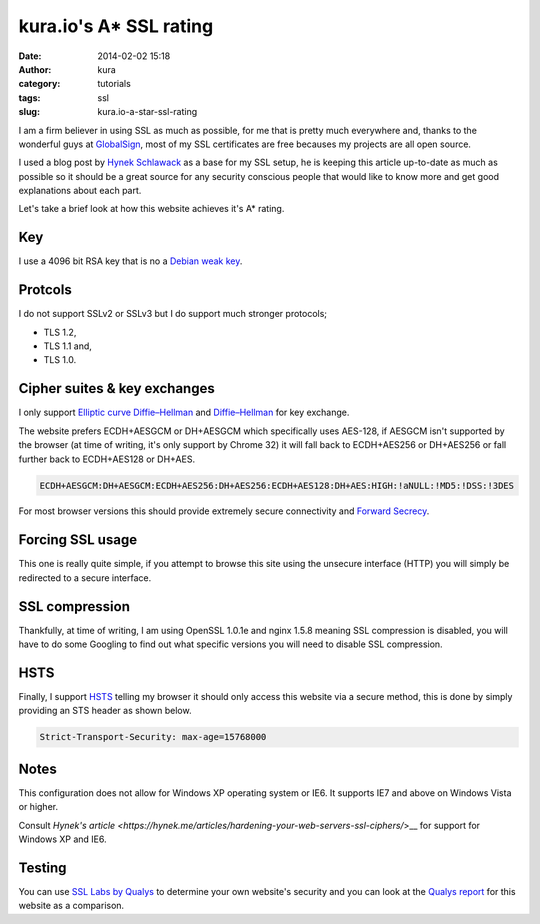 kura.io's A* SSL rating
#######################
:date: 2014-02-02 15:18
:author: kura
:category: tutorials
:tags: ssl
:slug: kura.io-a-star-ssl-rating

I am a firm believer in using SSL as much as possible, for me that is pretty
much everywhere and, thanks to the wonderful guys at
`GlobalSign <https://www.globalsign.com/>`__, most of
my SSL certificates are free becauses my projects are all open source.

I used a blog post by `Hynek Schlawack <https://hynek.me/articles/hardening-your-web-servers-ssl-ciphers/>`__
as a base for my SSL setup, he is keeping this article up-to-date as much as
possible so it should be a great source for any security conscious people that
would like to know more and get good explanations about each part.

Let's take a brief look at how this website achieves it's A* rating.

Key
===

I use a 4096 bit RSA key that is no a `Debian weak key
<https://wiki.debian.org/SSLkeys#Identifying_Weak_Keys>`__.

Protcols
========

I do not support SSLv2 or SSLv3 but I do support much stronger protocols;

- TLS 1.2,
- TLS 1.1 and,
- TLS 1.0.

Cipher suites & key exchanges
=============================

I only support `Elliptic curve Diffie–Hellman <https://en.wikipedia.org/wiki/Elliptic_curve_Diffie%E2%80%93Hellman>`__ and
`Diffie–Hellman <https://en.wikipedia.org/wiki/Diffie%E2%80%93Hellman_key_exchange>`__ for key exchange.

The website prefers ECDH+AESGCM or DH+AESGCM which specifically uses AES-128,
if AESGCM isn't supported by the browser (at time of writing, it's only
support by Chrome 32) it will fall back to ECDH+AES256 or DH+AES256 or fall
further back to ECDH+AES128 or DH+AES.

.. code::

    ECDH+AESGCM:DH+AESGCM:ECDH+AES256:DH+AES256:ECDH+AES128:DH+AES:HIGH:!aNULL:!MD5:!DSS:!3DES

For most browser versions this should provide extremely secure connectivity
and `Forward Secrecy <https://community.qualys.com/blogs/securitylabs/2013/06/25/ssl-labs-deploying-forward-secrecy>`__.

Forcing SSL usage
=================

This one is really quite simple, if you attempt to browse this site using
the unsecure interface (HTTP) you will simply be redirected to a secure
interface.

SSL compression
===============

Thankfully, at time of writing, I am using OpenSSL 1.0.1e and nginx 1.5.8
meaning SSL compression is disabled, you will have to do some Googling to find
out what specific versions you will need to disable SSL compression.

HSTS
====

Finally, I support `HSTS <https://en.wikipedia.org/wiki/HTTP_Strict_Transport_Security>`__
telling my browser it should only access this website via a secure method, this
is done by simply providing an STS header as shown below.


.. code::

    Strict-Transport-Security: max-age=15768000

Notes
=====

This configuration does not allow for Windows XP operating system or IE6. It
supports IE7 and above on Windows Vista or higher.

Consult `Hynek's article <https://hynek.me/articles/hardening-your-web-servers-ssl-ciphers/`>__ for support for Windows XP and IE6.

Testing
=======

You can use `SSL Labs by Qualys <https://www.ssllabs.com/ssltest/analyze.html>`__
to determine your own website's security and you can look at the
`Qualys report <https://www.ssllabs.com/ssltest/analyze.html?d=kura.io>`__ for
this website as a comparison.
